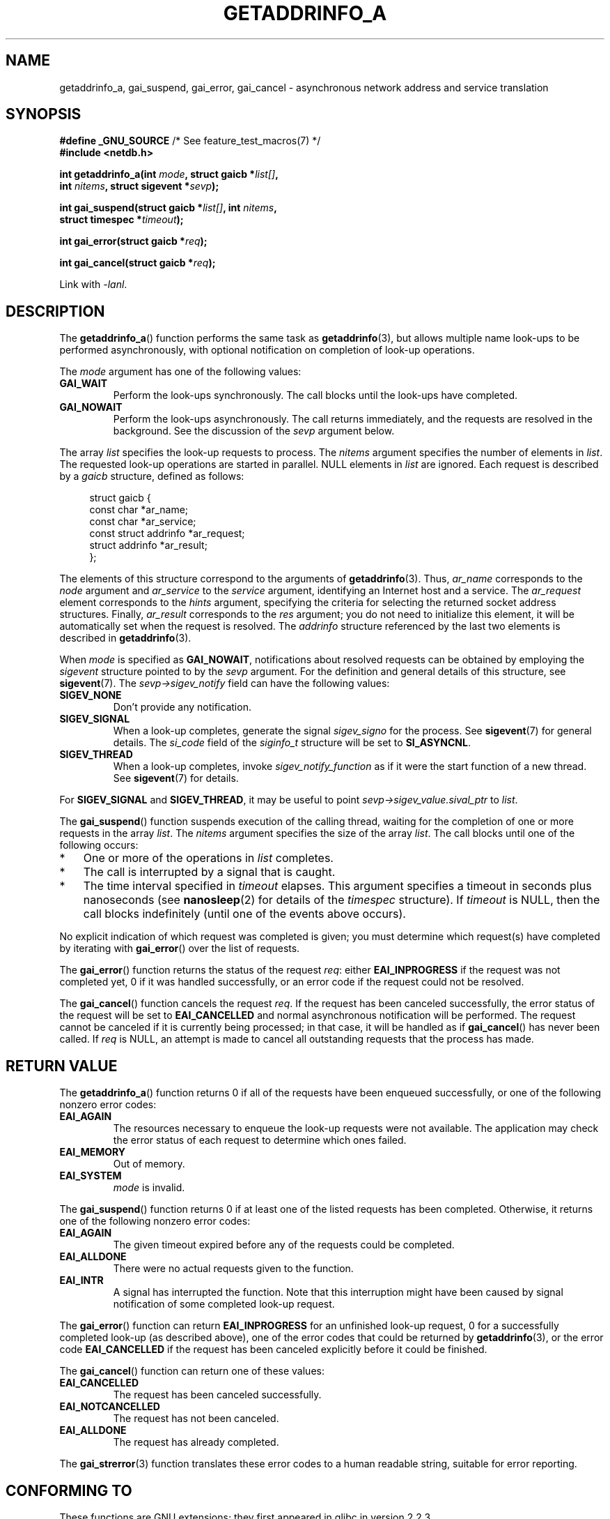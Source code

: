 .\" Copyright (c) 2009 Petr Baudis <pasky@suse.cz>
.\" and clean-ups and additions (C) 2010 Michael Kerrisk <mtk.manpages@gmail.com>
.\"
.\" %%%LICENSE_START(VERBATIM)
.\" Permission is granted to make and distribute verbatim copies of this
.\" manual provided the copyright notice and this permission notice are
.\" preserved on all copies.
.\"
.\" Permission is granted to copy and distribute modified versions of this
.\" manual under the conditions for verbatim copying, provided that the
.\" entire resulting derived work is distributed under the terms of a
.\" permission notice identical to this one.
.\"
.\" Since the Linux kernel and libraries are constantly changing, this
.\" manual page may be incorrect or out-of-date.  The author(s) assume no
.\" responsibility for errors or omissions, or for damages resulting from
.\" the use of the information contained herein.  The author(s) may not
.\" have taken the same level of care in the production of this manual,
.\" which is licensed free of charge, as they might when working
.\" professionally.
.\"
.\" Formatted or processed versions of this manual, if unaccompanied by
.\" the source, must acknowledge the copyright and authors of this work.
.\" %%%LICENSE_END
.\"
.\" References: http://people.redhat.com/drepper/asynchnl.pdf,
.\"     http://www.imperialviolet.org/2005/06/01/asynchronous-dns-lookups-with-glibc.html
.\"
.TH GETADDRINFO_A 3 2010-09-27 "GNU" "Linux Programmer's Manual"
.SH NAME
getaddrinfo_a, gai_suspend, gai_error, gai_cancel \- asynchronous
network address and service translation
.SH SYNOPSIS
.nf
.BR "#define _GNU_SOURCE" "         /* See feature_test_macros(7) */"
.B #include <netdb.h>
.sp
.BI "int getaddrinfo_a(int " "mode" ", struct gaicb *" "list[]" ,
.BI "                int " "nitems" ", struct sigevent *" "sevp" );
.sp
.BI "int gai_suspend(struct gaicb *" "list[]" ", int " "nitems" ,
.BI "                struct timespec *" "timeout" );
.sp
.BI "int gai_error(struct gaicb *" "req" );
.sp
.BI "int gai_cancel(struct gaicb *" "req" );
.sp
Link with \fI\-lanl\fP.
.fi
.SH DESCRIPTION
The
.BR getaddrinfo_a ()
function performs the same task as
.BR getaddrinfo (3),
but allows multiple name look-ups to be performed asynchronously,
with optional notification on completion of look-up operations.

The
.I mode
argument has one of the following values:
.TP
.B GAI_WAIT
Perform the look-ups synchronously.
The call blocks until the look-ups have completed.
.TP
.B GAI_NOWAIT
Perform the look-ups asynchronously.
The call returns immediately,
and the requests are resolved in the background.
See the discussion of the
.I sevp
argument below.
.PP
The array
.I list
specifies the look-up requests to process.
The
.I nitems
argument specifies the number of elements in
.IR list .
The requested look-up operations are started in parallel.
NULL elements in
.I list
are ignored.
Each request is described by a
.I gaicb
structure, defined as follows:
.sp
.in +4n
.nf
struct gaicb {
    const char            *ar_name;
    const char            *ar_service;
    const struct addrinfo *ar_request;
    struct addrinfo       *ar_result;
};
.fi
.in

The elements of this structure correspond to the arguments of
.BR getaddrinfo (3).
Thus,
.I ar_name
corresponds to the
.I node
argument and
.I ar_service
to the
.I service
argument, identifying an Internet host and a service.
The
.I ar_request
element corresponds to the
.I hints
argument, specifying the criteria for selecting
the returned socket address structures.
Finally,
.I ar_result
corresponds to the
.I res
argument; you do not need to initialize this element,
it will be automatically set when the request
is resolved.
The
.I addrinfo
structure referenced by the last two elements is described in
.BR getaddrinfo (3).

When
.I mode
is specified as
.BR GAI_NOWAIT ,
notifications about resolved requests
can be obtained by employing the
.I sigevent
structure pointed to by the
.I sevp
argument.
For the definition and general details of this structure, see
.BR sigevent (7).
The
.I sevp\->sigev_notify
field can have the following values:
.TP
.BR SIGEV_NONE
Don't provide any notification.
.TP
.BR SIGEV_SIGNAL
When a look-up completes, generate the signal
.I sigev_signo
for the process.
See
.BR sigevent (7)
for general details.
The
.I si_code
field of the
.I siginfo_t
structure will be set to
.BR SI_ASYNCNL .
.\" si_pid and si_uid are also set, to the values of the calling process,
.\" which doesn't provide useful information, so we'll skip mentioning it.
.TP
.BR SIGEV_THREAD
When a look-up completes, invoke
.I sigev_notify_function
as if it were the start function of a new thread.
See
.BR sigevent (7)
for details.
.PP
For
.BR SIGEV_SIGNAL
and
.BR SIGEV_THREAD ,
it may be useful to point
.IR sevp\->sigev_value.sival_ptr
to
.IR list .

The
.BR gai_suspend ()
function suspends execution of the calling thread,
waiting for the completion of one or more requests in the array
.IR list .
The
.I nitems
argument specifies the size of the array
.IR list .
The call blocks until one of the following occurs:
.IP * 3
One or more of the operations in
.I list
completes.
.IP *
The call is interrupted by a signal that is caught.
.IP *
The time interval specified in
.I timeout
elapses.
This argument specifies a timeout in seconds plus nanoseconds (see
.BR nanosleep (2)
for details of the
.I timespec
structure).
If
.I timeout
is NULL, then the call blocks indefinitely
(until one of the events above occurs).
.PP
No explicit indication of which request was completed is given;
you must determine which request(s) have completed by iterating with
.BR gai_error ()
over the list of requests.

The
.BR gai_error ()
function returns the status of the request
.IR req :
either
.B EAI_INPROGRESS
if the request was not completed yet,
0 if it was handled successfully,
or an error code if the request could not be resolved.

The
.BR gai_cancel ()
function cancels the request
.IR req .
If the request has been canceled successfully,
the error status of the request will be set to
.B EAI_CANCELLED
and normal asynchronous notification will be performed.
The request cannot be canceled if it is currently being processed;
in that case, it will be handled as if
.BR gai_cancel ()
has never been called.
If
.I req
is NULL, an attempt is made to cancel all outstanding requests
that the process has made.
.SH RETURN VALUE
The
.BR getaddrinfo_a ()
function returns 0 if all of the requests have been enqueued successfully,
or one of the following nonzero error codes:
.TP
.B EAI_AGAIN
The resources necessary to enqueue the look-up requests were not available.
The application may check the error status of each
request to determine which ones failed.
.TP
.B EAI_MEMORY
Out of memory.
.TP
.B EAI_SYSTEM
.I mode
is invalid.
.PP
The
.BR gai_suspend ()
function returns 0 if at least one of the listed requests has been completed.
Otherwise, it returns one of the following nonzero error codes:
.TP
.B EAI_AGAIN
The given timeout expired before any of the requests could be completed.
.TP
.B EAI_ALLDONE
There were no actual requests given to the function.
.TP
.B EAI_INTR
A signal has interrupted the function.
Note that this interruption might have been
caused by signal notification of some completed look-up request.
.PP
The
.BR gai_error ()
function can return
.B EAI_INPROGRESS
for an unfinished look-up request,
0 for a successfully completed look-up
(as described above), one of the error codes that could be returned by
.BR getaddrinfo (3),
or the error code
.B EAI_CANCELLED
if the request has been canceled explicitly before it could be finished.

The
.BR gai_cancel ()
function can return one of these values:
.TP
.B EAI_CANCELLED
The request has been canceled successfully.
.TP
.B EAI_NOTCANCELLED
The request has not been canceled.
.TP
.B EAI_ALLDONE
The request has already completed.
.PP
The
.BR gai_strerror (3)
function translates these error codes to a human readable string,
suitable for error reporting.
.SH CONFORMING TO
These functions are GNU extensions;
they first appeared in glibc in version 2.2.3.
.SH NOTES
The interface of
.BR getaddrinfo_a ()
was modeled after the
.BR lio_listio (3)
interface.
.SH EXAMPLE
Two examples are provided: a simple example that resolves
several requests in parallel synchronously, and a complex example
showing some of the asynchronous capabilities.
.SS Synchronous example
The program below simply resolves several hostnames in parallel,
giving a speed-up compared to resolving the hostnames sequentially using
.BR getaddrinfo (3).
The program might be used like this:
.in +4n
.nf

$ \fB./a.out ftp.us.kernel.org enoent.linuxfoundation.org gnu.cz\fP
ftp.us.kernel.org: 128.30.2.36
enoent.linuxfoundation.org: Name or service not known
gnu.cz: 87.236.197.13
.fi
.in
.PP
Here is the program source code
.nf

#define _GNU_SOURCE
#include <netdb.h>
#include <stdio.h>
#include <stdlib.h>
#include <string.h>

int
main(int argc, char *argv[])
{
    int i, ret;
    struct gaicb *reqs[argc \- 1];
    char host[NI_MAXHOST];
    struct addrinfo *res;

    if (argc < 2) {
        fprintf(stderr, "Usage: %s HOST...\\n", argv[0]);
        exit(EXIT_FAILURE);
    }

    for (i = 0; i < argc \- 1; i++) {
        reqs[i] = malloc(sizeof(*reqs[0]));
        if (reqs[i] == NULL) {
            perror("malloc");
            exit(EXIT_FAILURE);
        }
        memset(reqs[i], 0, sizeof(*reqs[0]));
        reqs[i]\->ar_name = argv[i + 1];
    }

    ret = getaddrinfo_a(GAI_WAIT, reqs, argc \- 1, NULL);
    if (ret != 0) {
        fprintf(stderr, "getaddrinfo_a() failed: %s\\n",
                gai_strerror(ret));
        exit(EXIT_FAILURE);
    }

    for (i = 0; i < argc \- 1; i++) {
        printf("%s: ", reqs[i]\->ar_name);
        ret = gai_error(reqs[i]);
        if (ret == 0) {
            res = reqs[i]\->ar_result;

            ret = getnameinfo(res\->ai_addr, res\->ai_addrlen,
                    host, sizeof(host),
                    NULL, 0, NI_NUMERICHOST);
            if (ret != 0) {
                fprintf(stderr, "getnameinfo() failed: %s\\n",
                        gai_strerror(ret));
                exit(EXIT_FAILURE);
            }
            puts(host);

        } else {
            puts(gai_strerror(ret));
        }
    }
    exit(EXIT_SUCCESS);
}
.fi
.SS Asynchronous example
This example shows a simple interactive
.BR getaddrinfo_a ()
front-end.
The notification facility is not demonstrated.
.PP
An example session might look like this:
.in +4n
.nf

$ \fB./a.out\fP
> a ftp.us.kernel.org enoent.linuxfoundation.org gnu.cz
> c 2
[2] gnu.cz: Request not canceled
> w 0 1
[00] ftp.us.kernel.org: Finished
> l
[00] ftp.us.kernel.org: 216.165.129.139
[01] enoent.linuxfoundation.org: Processing request in progress
[02] gnu.cz: 87.236.197.13
> l
[00] ftp.us.kernel.org: 216.165.129.139
[01] enoent.linuxfoundation.org: Name or service not known
[02] gnu.cz: 87.236.197.13
.fi
.in
.PP
The program source is as follows:

.nf
#define _GNU_SOURCE
#include <netdb.h>
#include <stdio.h>
#include <stdlib.h>
#include <string.h>

static struct gaicb **reqs = NULL;
static int nreqs = 0;

static char *
getcmd(void)
{
    static char buf[256];

    fputs("> ", stdout); fflush(stdout);
    if (fgets(buf, sizeof(buf), stdin) == NULL)
        return NULL;

    if (buf[strlen(buf) \- 1] == \(aq\\n\(aq)
        buf[strlen(buf) \- 1] = 0;

    return buf;
}

/* Add requests for specified hostnames */
static void
add_requests(void)
{
    int nreqs_base = nreqs;
    char *host;
    int ret;

    while ((host = strtok(NULL, " "))) {
        nreqs++;
        reqs = realloc(reqs, nreqs * sizeof(reqs[0]));

        reqs[nreqs \- 1] = calloc(1, sizeof(*reqs[0]));
        reqs[nreqs \- 1]\->ar_name = strdup(host);
    }

    /* Queue nreqs_base..nreqs requests. */

    ret = getaddrinfo_a(GAI_NOWAIT, &reqs[nreqs_base],
                        nreqs \- nreqs_base, NULL);
    if (ret) {
        fprintf(stderr, "getaddrinfo_a() failed: %s\\n",
                gai_strerror(ret));
        exit(EXIT_FAILURE);
    }
}

/* Wait until at least one of specified requests completes */
static void
wait_requests(void)
{
    char *id;
    int i, ret, n;
    struct gaicb const **wait_reqs = calloc(nreqs, sizeof(*wait_reqs));
                /* NULL elements are ignored by gai_suspend(). */

    while ((id = strtok(NULL, " ")) != NULL) {
        n = atoi(id);

        if (n >= nreqs) {
            printf("Bad request number: %s\\n", id);
            return;
        }

        wait_reqs[n] = reqs[n];
    }

    ret = gai_suspend(wait_reqs, nreqs, NULL);
    if (ret) {
        printf("gai_suspend(): %s\\n", gai_strerror(ret));
        return;
    }

    for (i = 0; i < nreqs; i++) {
        if (wait_reqs[i] == NULL)
            continue;

        ret = gai_error(reqs[i]);
        if (ret == EAI_INPROGRESS)
            continue;

        printf("[%02d] %s: %s\\n", i, reqs[i]\->ar_name,
               ret == 0 ? "Finished" : gai_strerror(ret));
    }
}

/* Cancel specified requests */
static void
cancel_requests(void)
{
    char *id;
    int ret, n;

    while ((id = strtok(NULL, " ")) != NULL) {
        n = atoi(id);

        if (n >= nreqs) {
            printf("Bad request number: %s\\n", id);
            return;
        }

        ret = gai_cancel(reqs[n]);
        printf("[%s] %s: %s\\n", id, reqs[atoi(id)]\->ar_name,
               gai_strerror(ret));
    }
}

/* List all requests */
static void
list_requests(void)
{
    int i, ret;
    char host[NI_MAXHOST];
    struct addrinfo *res;

    for (i = 0; i < nreqs; i++) {
        printf("[%02d] %s: ", i, reqs[i]\->ar_name);
        ret = gai_error(reqs[i]);

        if (!ret) {
            res = reqs[i]\->ar_result;

            ret = getnameinfo(res\->ai_addr, res\->ai_addrlen,
                              host, sizeof(host),
                              NULL, 0, NI_NUMERICHOST);
            if (ret) {
                fprintf(stderr, "getnameinfo() failed: %s\\n",
                        gai_strerror(ret));
                exit(EXIT_FAILURE);
            }
            puts(host);
        } else {
            puts(gai_strerror(ret));
        }
    }
}

int
main(int argc, char *argv[])
{
    char *cmdline;
    char *cmd;

    while ((cmdline = getcmd()) != NULL) {
        cmd = strtok(cmdline, " ");

        if (cmd == NULL) {
            list_requests();
        } else {
            switch (cmd[0]) {
            case \(aqa\(aq:
                add_requests();
                break;
            case \(aqw\(aq:
                wait_requests();
                break;
            case \(aqc\(aq:
                cancel_requests();
                break;
            case \(aql\(aq:
                list_requests();
                break;
            default:
                fprintf(stderr, "Bad command: %c\\n", cmd[0]);
                break;
            }
        }
    }
    exit(EXIT_SUCCESS);
}
.fi
.SH SEE ALSO
.BR getaddrinfo (3),
.BR inet (3),
.BR lio_listio (3),
.BR hostname (7),
.BR ip (7),
.BR sigevent (7)
.SH COLOPHON
This page is part of release 3.65 of the Linux
.I man-pages
project.
A description of the project,
and information about reporting bugs,
can be found at
\%http://www.kernel.org/doc/man\-pages/.
